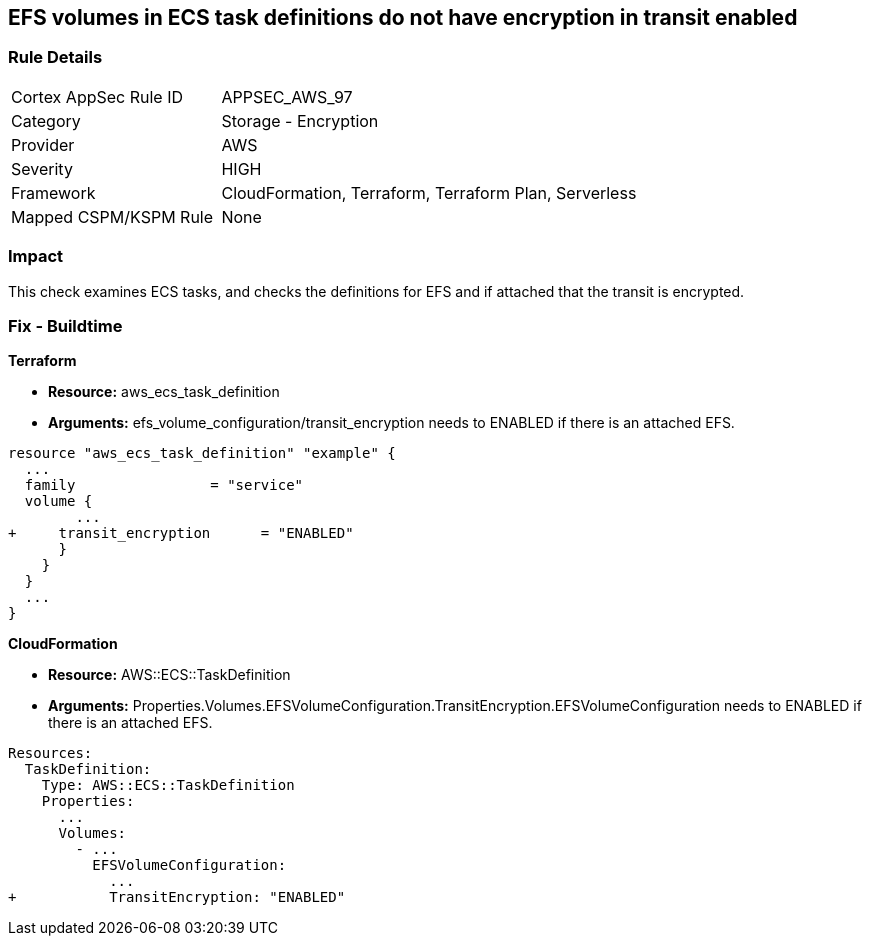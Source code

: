 == EFS volumes in ECS task definitions do not have encryption in transit enabled


=== Rule Details

[cols="1,2"]
|===
|Cortex AppSec Rule ID |APPSEC_AWS_97
|Category |Storage - Encryption
|Provider |AWS
|Severity |HIGH
|Framework |CloudFormation, Terraform, Terraform Plan, Serverless
|Mapped CSPM/KSPM Rule |None
|===


=== Impact
This check examines ECS tasks, and checks the definitions for EFS and if attached that the transit is encrypted.

////
=== Fix - Runtime


AWS Console


TBA
////

=== Fix - Buildtime


*Terraform* 


* *Resource:* aws_ecs_task_definition
* *Arguments:* efs_volume_configuration/transit_encryption needs to ENABLED if there is an attached EFS.


[source,go]
----
resource "aws_ecs_task_definition" "example" {
  ...
  family                = "service"
  volume {
        ...
+     transit_encryption      = "ENABLED"
      }
    }
  }
  ...
}
----


*CloudFormation* 


* *Resource:* AWS::ECS::TaskDefinition
* *Arguments:* Properties.Volumes.EFSVolumeConfiguration.TransitEncryption.EFSVolumeConfiguration needs to ENABLED if there is an attached EFS.


[source,yaml]
----
Resources:
  TaskDefinition:
    Type: AWS::ECS::TaskDefinition
    Properties:
      ...
      Volumes: 
        - ...
          EFSVolumeConfiguration:
            ...
+           TransitEncryption: "ENABLED"
----
